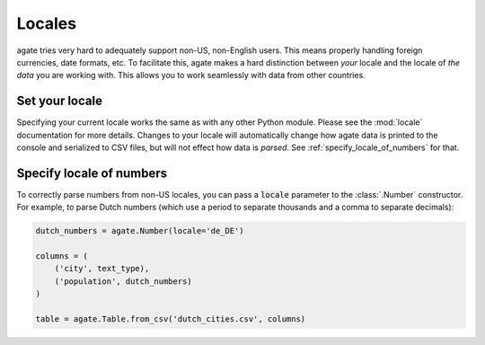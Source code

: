 =======
Locales
=======

agate tries very hard to adequately support non-US, non-English users. This means properly handling foreign currencies, date formats, etc. To facilitate this, agate makes a hard distinction between *your* locale and the locale of *the data* you are working with. This allows you to work seamlessly with data from other countries.

Set your locale
===============

Specifying your current locale works the same as with any other Python module. Please see the :mod:`locale` documentation for more details. Changes to your locale will automatically change how agate data is printed to the console and serialized to CSV files, but will not effect how data is *parsed*. See :ref:`specify_locale_of_numbers` for that.

.. _specify_locale_of_numbers:

Specify locale of numbers
=========================

To correctly parse numbers from non-US locales, you can pass a :code:`locale` parameter to the :class:`.Number` constructor. For example, to parse Dutch numbers (which use a period to separate thousands and a comma to separate decimals):

.. code-block:: python

    dutch_numbers = agate.Number(locale='de_DE')

    columns = (
        ('city', text_type),
        ('population', dutch_numbers)
    )

    table = agate.Table.from_csv('dutch_cities.csv', columns)

